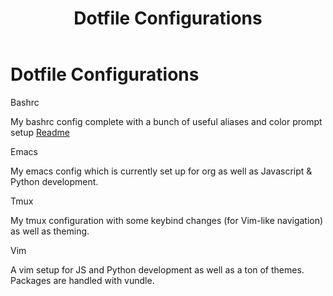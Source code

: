 * Dotfile Configurations

**** Bashrc
     My bashrc config complete with a bunch of useful aliases and color prompt setup
     [[/bashrc][Readme]]
**** Emacs
     My emacs config which is currently set up for org as well as Javascript & Python development.

**** Tmux
     My tmux configuration with some keybind changes (for Vim-like navigation) as well as theming.

**** Vim
     A vim setup for JS and Python development as well as a ton of themes. Packages are handled with vundle.

#+TITLE: Dotfile Configurations
